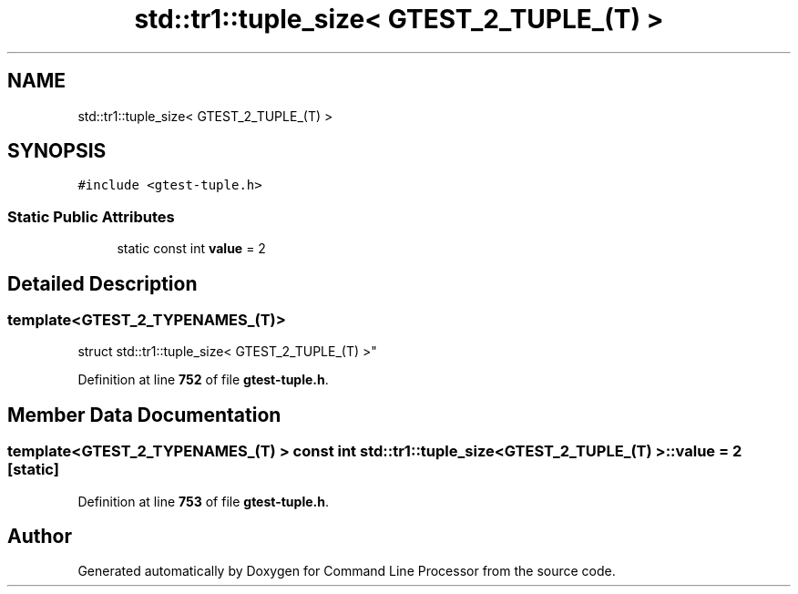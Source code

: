 .TH "std::tr1::tuple_size< GTEST_2_TUPLE_(T) >" 3 "Mon Nov 8 2021" "Version 0.2.3" "Command Line Processor" \" -*- nroff -*-
.ad l
.nh
.SH NAME
std::tr1::tuple_size< GTEST_2_TUPLE_(T) >
.SH SYNOPSIS
.br
.PP
.PP
\fC#include <gtest\-tuple\&.h>\fP
.SS "Static Public Attributes"

.in +1c
.ti -1c
.RI "static const int \fBvalue\fP = 2"
.br
.in -1c
.SH "Detailed Description"
.PP 

.SS "template<\fBGTEST_2_TYPENAMES_\fP(T)>
.br
struct std::tr1::tuple_size< GTEST_2_TUPLE_(T) >"
.PP
Definition at line \fB752\fP of file \fBgtest\-tuple\&.h\fP\&.
.SH "Member Data Documentation"
.PP 
.SS "template<\fBGTEST_2_TYPENAMES_\fP(T) > const int \fBstd::tr1::tuple_size\fP< \fBGTEST_2_TUPLE_\fP(T) >::value = 2\fC [static]\fP"

.PP
Definition at line \fB753\fP of file \fBgtest\-tuple\&.h\fP\&.

.SH "Author"
.PP 
Generated automatically by Doxygen for Command Line Processor from the source code\&.
